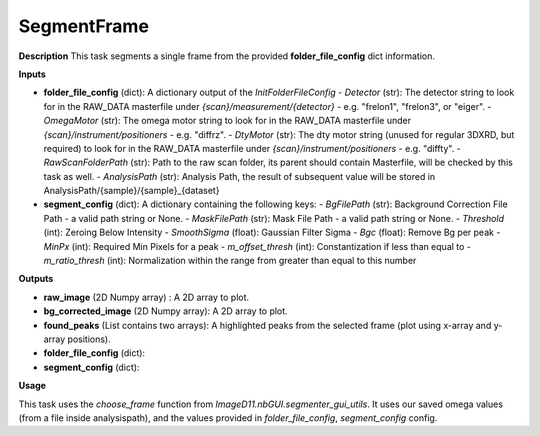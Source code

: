 SegmentFrame
============

**Description**
This task segments a single frame from the provided **folder_file_config** dict information.

**Inputs**

- **folder_file_config** (dict): A dictionary output of the *InitFolderFileConfig*
  - *Detector* (str): The detector string to look for in the RAW_DATA masterfile under `{scan}/measurement/{detector}` - e.g. "frelon1", "frelon3", or "eiger".
  - *OmegaMotor* (str): The omega motor string to look for in the RAW_DATA masterfile under `{scan}/instrument/positioners` - e.g. "diffrz".
  - *DtyMotor* (str): The dty motor string (unused for regular 3DXRD, but required) to look for in the RAW_DATA masterfile under `{scan}/instrument/positioners` - e.g. "diffty".
  - *RawScanFolderPath*  (str): Path to the raw scan folder, its parent should contain Masterfile, will be checked by this task as well.
  - *AnalysisPath*  (str): Analysis Path, the result of subsequent value will be stored in AnalysisPath/{sample}/{sample}_{dataset}

- **segment_config** (dict): A dictionary containing the following keys:
  - *BgFilePath* (str): Background Correction File Path - a valid path string or None.
  - *MaskFilePath* (str): Mask File Path - a valid path string or None.
  - *Threshold* (int): Zeroing Below Intensity
  - *SmoothSigma* (float): Gaussian Filter Sigma
  - *Bgc* (float): Remove Bg per peak
  - *MinPx* (int): Required Min Pixels for a peak
  - *m_offset_thresh* (int): Constantization if less than equal to
  - *m_ratio_thresh* (int): Normalization within the range from greater than equal to this number

**Outputs**

- **raw_image** (2D Numpy array) : A 2D array to plot.

- **bg_corrected_image** (2D Numpy array): A 2D array to plot.

- **found_peaks** (List contains two arrays): A highlighted peaks from the selected frame (plot using x-array and y-array positions).

- **folder_file_config** (dict):

- **segment_config** (dict):

**Usage**

This task uses the *choose_frame* function from `ImageD11.nbGUI.segmenter_gui_utils`.
It uses our saved omega values (from a file inside analysispath), and the values provided in *folder_file_config*, *segment_config* config.

